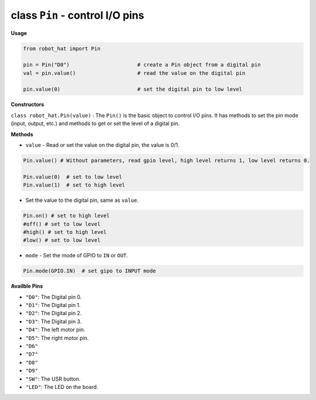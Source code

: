 .. _class_pin:


class ``Pin`` - control I/O pins
================================

**Usage**

.. code-block:: python

    from robot_hat import Pin

    pin = Pin("D0")                      # create a Pin object from a digital pin
    val = pin.value()                    # read the value on the digital pin

    pin.value(0)                         # set the digital pin to low level

**Constructors**

``class robot_hat.Pin(value)`` : The ``Pin()`` is the basic object to control I/O pins. It has methods to set the pin mode (input, output, etc.) and methods to get or set the level of a digital pin.


**Methods**

-  ``value`` - Read or set the value on the digital pin, the value is 0/1.

.. code-block:: python

    Pin.value() # Without parameters, read gpio level, high level returns 1, low level returns 0.

    Pin.value(0)  # set to low level    
    Pin.value(1)  # set to high level

-  Set the value to the digital pin, same as ``value``.

.. code-block:: python

    Pin.on() # set to high level
    #off() # set to low level
    #high() # set to high level
    #low() # set to low level

-  ``mode`` - Set the mode of GPIO to ``IN`` or ``OUT``.

.. code-block:: python
    
    Pin.mode(GPIO.IN)  # set gipo to INPUT mode

**Availble Pins**

-  ``"D0"``: The Digital pin 0.
-  ``"D1"``: The Digital pin 1.
-  ``"D2"``: The Digital pin 2.
-  ``"D3"``: The Digital pin 3.
-  ``"D4"``: The left motor pin.
-  ``"D5"``: The right motor pin.
-  ``"D6"``
-  ``"D7"``
-  ``"D8"``
-  ``"D9"``
-  ``"SW"``: The USR button.
-  ``"LED"``: The LED on the board.

